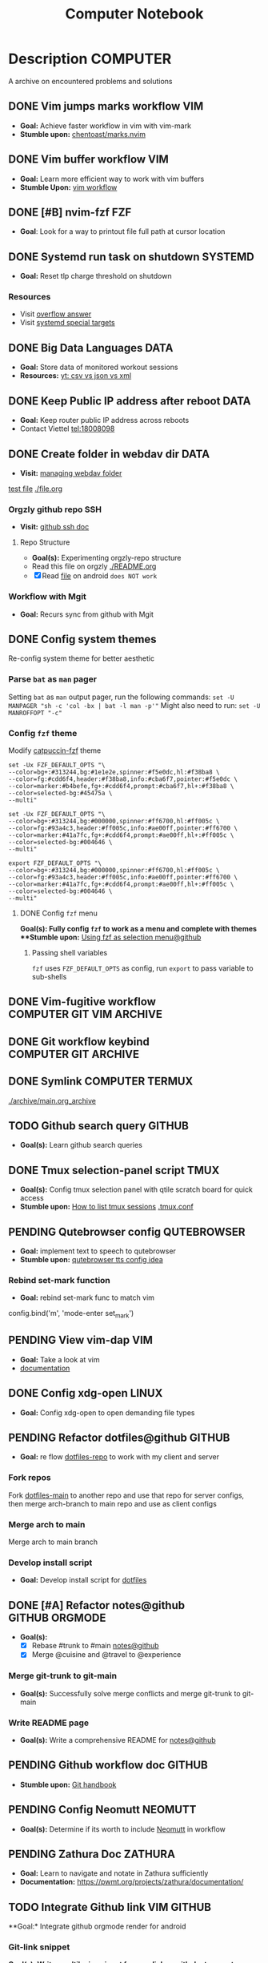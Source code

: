 #+TITLE: Computer Notebook

* Description :COMPUTER:

A archive on encountered problems and solutions

** DONE Vim jumps marks workflow :VIM:
CLOSED: [2024-09-08 Sun 06:35]
:PROPERTIES:
:ARCHIVE_TIME: 2024-09-11 Wed 04:59
:ARCHIVE_FILE: /home/whammou/notes/personal.org
:ARCHIVE_CATEGORY: personal
:ARCHIVE_TODO: DONE
:END:

- *Goal:* Achieve faster workflow in vim with vim-mark
- *Stumble upon:* [[https://github.com/chentoast/marks.nvim][chentoast/marks.nvim]]

** DONE Vim buffer workflow :VIM:
CLOSED: [2024-09-08 Sun 04:17]
:PROPERTIES:
:ARCHIVE_TIME: 2024-09-11 Wed 04:59
:ARCHIVE_FILE: /home/whammou/notes/personal.org
:ARCHIVE_CATEGORY: personal
:ARCHIVE_TODO: DONE
:END:

- *Goal:* Learn more efficient way to work with vim buffers
- *Stumble Upon:* [[https://dev.to/iggredible/a-faster-vim-workflow-with-buffers-and-args-51kf][vim workflow]]

** DONE [#B] nvim-fzf :FZF:
CLOSED: [2024-09-08 Sun 04:15]
:PROPERTIES:
:ARCHIVE_TIME: 2024-09-11 Wed 04:59
:ARCHIVE_FILE: /home/whammou/notes/personal.org
:ARCHIVE_CATEGORY: personal
:ARCHIVE_TODO: TODO
:END:

- *Goal*: Look for a way to printout file full path at cursor location

** DONE Systemd run task on shutdown :SYSTEMD:
CLOSED: [2024-09-08 Sun 04:17]
:PROPERTIES:
:ARCHIVE_TIME: 2024-09-11 Wed 04:59
:ARCHIVE_FILE: /home/whammou/notes/personal.org
:ARCHIVE_CATEGORY: personal
:ARCHIVE_TODO: DONE
:END:

- *Goal:* Reset tlp charge threshold on shutdown

*** Resources

- Visit [[https://a.opnxng.com/exchange/unix.stackexchange.com/questions/39226/how-to-run-a-script-with-systemd-right-before-shutdown][overflow answer]]
- Visit [[https://www.freedesktop.org/software/systemd/man/latest/systemd.special.html][systemd special targets]]

** DONE Big Data Languages :DATA:
CLOSED: [2024-08-29 Thu 22:52]
:PROPERTIES:
:ARCHIVE_TIME: 2024-09-11 Wed 04:59
:ARCHIVE_FILE: /home/whammou/notes/personal.org
:ARCHIVE_CATEGORY: personal
:ARCHIVE_TODO: DONE
:END:

- *Goal:* Store data of monitored workout sessions
- *Resources:* [[https://www.youtube.com/watch?v=LkriaLlkByM&t=66][yt: csv vs json vs xml]]

** DONE Keep Public IP address after reboot :DATA:
CLOSED: [2024-09-07 Sat 21:24] DEADLINE: <2024-09-11 Wed 22:00>
:PROPERTIES:
:ARCHIVE_TIME: 2024-09-11 Wed 04:59
:ARCHIVE_FILE: /home/whammou/notes/personal.org
:ARCHIVE_CATEGORY: personal
:ARCHIVE_TODO: TODO
:END:

- *Goal:* Keep router public IP address across reboots
- Contact Viettel tel:18008098

** DONE Create folder in webdav dir :DATA:
CLOSED: [2024-09-10 Tue 20:33]
:PROPERTIES:
:ARCHIVE_TIME: 2024-09-11 Wed 04:59
:ARCHIVE_FILE: /home/whammou/notes/personal.org
:ARCHIVE_CATEGORY: personal
:ARCHIVE_TODO: 
:END:

- *Visit:* [[https://docs.oracle.com/cd/E21764_01/doc.1111/e10978/c08_folders.htm#CSMRC722][managing webdav folder]]
[[./test/file.org][test file]]
[[./file.org]]

*** Orgzly github repo SSH

- *Visit:* [[https://docs.github.com/en/authentication/connecting-to-github-with-ssh][github ssh doc]]

**** Repo Structure

- *Goal(s):* Experimenting orgzly-repo structure
- Read this file on orgzly [[./README.org]]
- [X] Read [[./EEET2604/number_system.md][file]] on android ~does NOT work~

*** Workflow with Mgit

- *Goal:* Recurs sync from github with Mgit

** DONE Config system themes
CLOSED: [2024-09-27 Fri 03:17]

Re-config system theme for better aesthetic

*** Parse ~bat~ as ~man~ pager

Setting ~bat~ as ~man~ output pager, run the following commands:
~set -U MANPAGER "sh -c 'col -bx | bat -l man -p'"~
Might also need to run:
~set -U MANROFFOPT "-c"~

*** Config ~fzf~ theme

Modify [[https://github.com/catppuccin/fzf][catpuccin-fzf]] theme

#+NAME: catpuccin-fzf theme
#+BEGIN_SRC
set -Ux FZF_DEFAULT_OPTS "\
--color=bg+:#313244,bg:#1e1e2e,spinner:#f5e0dc,hl:#f38ba8 \
--color=fg:#cdd6f4,header:#f38ba8,info:#cba6f7,pointer:#f5e0dc \
--color=marker:#b4befe,fg+:#cdd6f4,prompt:#cba6f7,hl+:#f38ba8 \
--color=selected-bg:#45475a \
--multi"
#+END_SRC

#+NAME: OneDarket-fzf fish
#+BEGIN_SRC
set -Ux FZF_DEFAULT_OPTS "\
--color=bg+:#313244,bg:#000000,spinner:#ff6700,hl:#ff005c \
--color=fg:#93a4c3,header:#ff005c,info:#ae00ff,pointer:#ff6700 \
--color=marker:#41a7fc,fg+:#cdd6f4,prompt:#ae00ff,hl+:#ff005c \
--color=selected-bg:#004646 \
--multi"
#+END_SRC

#+NAME: OneDarkest-fzf bash
#+BEGIN_SRC
export FZF_DEFAULT_OPTS "\
--color=bg+:#313244,bg:#000000,spinner:#ff6700,hl:#ff005c \
--color=fg:#93a4c3,header:#ff005c,info:#ae00ff,pointer:#ff6700 \
--color=marker:#41a7fc,fg+:#cdd6f4,prompt:#ae00ff,hl+:#ff005c \
--color=selected-bg:#004646 \
--multi"
#+END_SRC

**** DONE Config ~fzf~ menu
CLOSED: [2024-09-27 Fri 01:16] DEADLINE: <2024-09-26 Thu 22:00>

**Goal(s):* Fully config ~fzf~ to work as a menu and complete with themes
**Stumble upon:* [[https://github.com/junegunn/fzf/issues/70][Using fzf as selection menu@github]]

***** Passing shell variables

~fzf~ uses ~FZF_DEFAULT_OPTS~ as config, run ~export~ to pass variable to sub-shells

** DONE Vim-fugitive workflow :COMPUTER:GIT:VIM:ARCHIVE:
CLOSED: [2024-10-07 Mon 22:27]

- *Goal:* Improve git workflow and merge conflicts
- *Stumble upon:* [[https://www.youtube.com/playlist?list=PLmcTCfaoOo_jP2mViI_3d1aZrbueLyArh][DevOps git playlist]]

*** Working with vim-fugitive

Develop a suitable workflow with vim-fugitive

- *Source(s):* [[https://redlib.seasi.dev/r/vim/comments/tcb29t/video_a_great_git_workflow_with_vimfugitive/][reddit]]  [[https://dzx.fr/blog/introduction-to-vim-fugitive/][fugitive_in_action@blog]]
> [!NOTE]
> Run ~:help fugitive~ in ~nvim~ for fugitive documentation

*** Record changes

The summer buffer constitutes Fugitive's main interface, from which you can stage diff, and commit files to record changes to Git repository

**** Summary view

Run ~:G~ without arguments to access the main summary buffer (interative equivalent of ~git status~)

/For the status, you can use Vim's built in window management commands, like ~:only~ to hide windows other than the focues one (same as ~<C-w><C-o>~). You can chain it after a Git command as ~:G | only~/

> [!NOTE]
> Press ~g?~ inside the buffer for quickly open documentation at the key mappings section

**** Track files

*** Useful keybinds

a. ~ca~ to amend the last commit
b. ~cw~ to reword the last commit
c. ~cf~ to create a fixup commit
d. ~crc~ to revert the commit under the cursor

** DONE Git workflow keybind :COMPUTER:GIT:ARCHIVE:
CLOSED: [2024-10-07 Mon 22:27]

- *Goal(s):* Add vim-fugitive keybinds to optimize workflow
- *Stumble upon:* [[https://youtube.com/watch?v=57x4ZzzCr2Y][nvim+fugitive+lazygit@youtube]] [[https://github.com/jesseduffield/lazygit][lazygit@github]]

** DONE Symlink :COMPUTER:TERMUX:
CLOSED: [2024-10-07 Mon 04:39]

[[./archive/main.org_archive]]

** TODO Github search query :GITHUB:

- *Goal(s):* Learn github search queries

** DONE Tmux selection-panel script :TMUX:
CLOSED: [2024-10-07 Mon 04:38]

- *Goal(s):* Config tmux selection panel with qtile scratch board for quick access
- *Stumble upon:*  [[https://linuxier.com/how-to-list-sessions-in-tmux/][How to list tmux sessions]]  [[https://gist.github.com/vaughany/483324b983ac51281ef63bb672f6c1ed][.tmux.conf]]

** PENDING Qutebrowser config :QUTEBROWSER:

- *Goal:* implement text to speech to qutebrowser
- *Stumble upon:* [[https://redlib.seasi.dev/r/qutebrowser/comments/w4pv2v/configpy_ideas/][qutebrowser tts config idea]]

*** Rebind set-mark function

- *Goal:* rebind set-mark func to match vim

#+NAME: config.py bind command
#+BEGIN_SRC: python
  config.bind('m', 'mode-enter set_mark')
#+END_SRC

** PENDING View vim-dap :VIM:

- *Goal:* Take a look at vim
- [[https://github.com/mfussenegger/nvim-dap][documentation]]

** DONE Config xdg-open :LINUX:
CLOSED: [2024-10-07 Mon 22:27]

- *Goal:* Config xdg-open to open demanding file types

** PENDING Refactor dotfiles@github :GITHUB:

- *Goal:* re flow [[https://github.com/whammou/dotfiles][dotfiles-repo]] to work with my client and server

*** Fork repos

Fork [[https://github.com/whammou/dotfiles][dotfiles-main]] to another repo and use that repo for server configs, then merge arch-branch to main repo and use as client configs

*** Merge arch to main

Merge arch to main branch

*** Develop install script

- *Goal:* Develop install script for [[https://github.com/whammou/dotfiles][dotfiles]]

** DONE [#A] Refactor notes@github :GITHUB:ORGMODE:
CLOSED: [2024-10-07 Mon 02:39] SCHEDULED: <2024-10-05 Sat 00:00>

- *Goal(s):* 
  - [X] Rebase #trunk to #main [[https://github.com/whammou/notes][notes@github]]
  - [X] Merge @cuisine and @travel to @experience

*** Merge git-trunk to git-main

- *Goal(s):* Successfully solve merge conflicts and merge git-trunk to git-main

*** Write README page

- *Goal(s):* Write a comprehensive README for [[https://github.com/whammou/notes][notes@github]]

** PENDING Github workflow doc :GITHUB:

- *Stumble upon:* [[https://docs.github.com/en/get-started/using-git/about-git][Git handbook]]

** PENDING Config Neomutt :NEOMUTT:

- *Goal(s):* Determine if its worth to include [[https://neomutt.org/guide/gettingstarted.html][Neomutt]] in workflow

** PENDING Zathura Doc :ZATHURA:
:PROPERTIES:
:ARCHIVE_TIME: 2024-09-11 Wed 04:59
:ARCHIVE_FILE: /home/whammou/notes/personal.org
:ARCHIVE_CATEGORY: personal
:ARCHIVE_TODO: IN-PROGESS
:END:

- *Goal:* Learn to navigate and notate in Zathura sufficiently
- *Documentation:* [[https://pwmt.org/projects/zathura/documentation/]]

** TODO Integrate Github link :VIM:GITHUB:

**Goal:* Integrate github orgmode render for android

*** Git-link snippet

**Goal(s):* Write an ultilsnip snippet for repo link on github at current cursor location
**Stumble upon:* [[https://github.com/jltwheeler/nvim-git-link]]

** DONE Script orgmode scratchpad :VIM:ORGMODE:
CLOSED: [2024-10-07 Mon 02:06]

- *Goal(s):* Create an nvim-orgmode scratchpad with ~qtile~
- *Stumble upon:* [[https://curtismchale.ca/2023/12/20/ultimate-keyboard-control-task-management-nvim-orgmode/][nvim-orgmode workflow]]

** PENDING Spreadsheet data visualize :DATA:DOC:
:PROPERTIES:
:CUSTOM_ID: visidata
:END:

- *Goal(s):* implement .csv for data tracking
- *Stumble upon:* python data visualizer  [[https://www.visidata.org/][visidata]]
- *DOCS:* [[https://github.com/saulpw/visidata/wiki/Screen-Layout][visidata DOCS][documents]]

** DONE [#B] Linux G-suite :LINUX:
CLOSED: [2024-10-22 Tue 00:13] DEADLINE: <2024-10-20 Sun 22:00>

- *Goal:* Integrate G-suites with Linux
- [NOTE]: failed to build g-suite-electron on arch linux

  Change integrate g-suite using Qutebrowser

** DOING Arch input method :LINUX:

- *Goal(s):* added Vietnamese and German input method to arch
- *Visit:* [[https://wiki.archlinux.org/title/Input_method][input_method@archwiki]]
-  *Resource:*  [[https://www.youtube.com/watch?v=lJoXhS4EUJs]]  [[https://wiki.archlinux.org/title/Fcitx][fcitx@archwiki]]

*** Input Methods

In an operating system component or program that enables users to generate characters not natively available to their input devices by using sequences of characters that are natively available on their input devices

**** Setup fcitx5

Some GUI toolkits provide input method modules support for input method integration in applications. However they're not always needed  

**** Environment Variable

- *Source(s):* [[https://www.freecodecamp.org/news/how-to-set-an-environment-variable-in-linux/][env_var@codecamp]] [[https://wiki.archlinux.org/title/Environment_variables#Graphical_environment][set env var@archwiki]]

~Environment Variables~ are the variables specific to a certain environment

***** List Environment Variables

Run ~env~ to display all the environment variables defined for a current session

***** Print Environment Variables

Run ~printenv VARIBLE_NAME~ or ~echo $varname~ to print the value of a certain variable 

***** Set Environment Variables

Run ~Export VARIABLE_NAME=value~ to define a variable 

** TODO Clean up $HOME :COMPUTER:LINUX:

- *Goal(s):* clean up $HOME dir
- *Stumble upon:* [[https://github.com/b3nj5m1n/xdg-ninja][xdg-ninjja@github]]

** DONE Install Latex nvim-treesitter parser :NVIM:
CLOSED: [2024-10-31 Thu 01:38]

- *Goal(s):* Integrate latex parser to nvim to write tex math in markdown
- *Source(s):* [[https://github.com/latex-lsp/tree-sitter-latex]]
  
  To run generate parser, run: ~npx tree-sitter generate~ (~npx~ package comes with ~npm~)
  
  - Required ~treesitter-cli~ to intergrate:
      1. run ~git clone https://github.com/latex-lsp/tree-sitter-latex~
      2. cd into tree-sitter and generate parser then run ~treesitter generate~
  
  - [[https://github.com/nvim-treesitter/nvim-treesitter/wiki/Installation][nvim-treesitter installation]] installation in config
** Open markdown at headline :NVIM:

- *Goal(s):* find a way to open markdown at certain headline
- *Visit:* [[https://a.opnxng.com/exchange/stackoverflow.com/questions/51187658/markdown-reference-to-section-from-another-file][cross file reference]]
